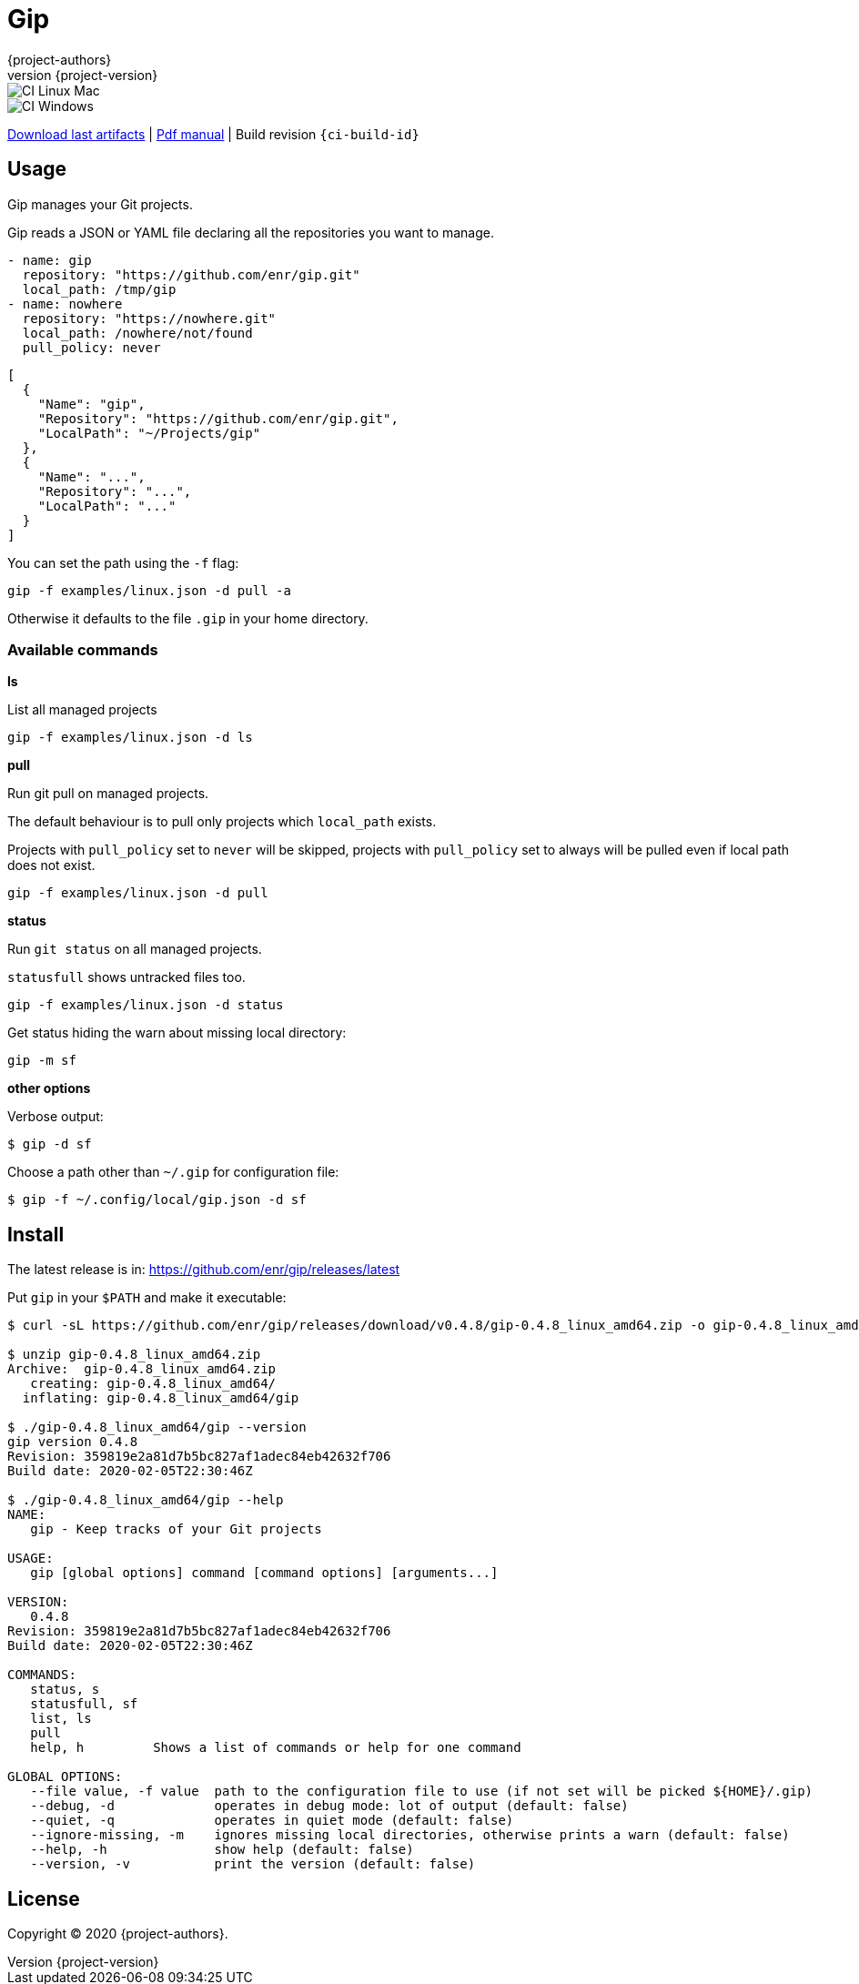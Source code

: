 = Gip
:author: {project-authors}
:revnumber: {project-version}
:source-highlighter: rouge

<<<


ifeval::["{backend}" == "html5"]

image::https://github.com/enr/gip/workflows/CI%20Linux%20Mac/badge.svg[CI Linux Mac]
image::https://github.com/enr/gip/workflows/CI%20Windows/badge.svg[CI Windows]

https://github.com/enr/gip/releases/latest[Download last artifacts] |
 https://enr.github.io/gip/pdf/gip_manual.pdf[Pdf manual] |
 Build revision `{ci-build-id}`
endif::[]

[[_book]]
## Usage

Gip manages your Git projects.

Gip reads a JSON or YAML file declaring all the repositories you want to manage.

[source,yaml]
----
- name: gip
  repository: "https://github.com/enr/gip.git"
  local_path: /tmp/gip
- name: nowhere
  repository: "https://nowhere.git"
  local_path: /nowhere/not/found
  pull_policy: never
----

[source,json]
----
[
  {
    "Name": "gip",
    "Repository": "https://github.com/enr/gip.git",
    "LocalPath": "~/Projects/gip"
  },
  {
    "Name": "...",
    "Repository": "...",
    "LocalPath": "..."
  }
]
----

You can set the path using the `-f` flag:

```
gip -f examples/linux.json -d pull -a
```

Otherwise it defaults to the file `.gip` in your home directory.

### Available commands

**ls**

List all managed projects

```
gip -f examples/linux.json -d ls
```

**pull**

Run git pull on managed projects.

The default behaviour is to pull only projects which `local_path` exists.

Projects with `pull_policy` set to `never` will be skipped, projects with `pull_policy` set to always will be pulled even if local path does not exist.

```
gip -f examples/linux.json -d pull
```

**status**

Run `git status` on all managed projects.

`statusfull` shows untracked files too.

```
gip -f examples/linux.json -d status
```

Get status hiding the warn about missing local directory:

```
gip -m sf
```

**other options**

Verbose output:

```
$ gip -d sf
```

Choose a path other than `~/.gip` for configuration file:

```
$ gip -f ~/.config/local/gip.json -d sf
```




## Install

The latest release is in: https://github.com/enr/gip/releases/latest

Put `gip` in your `$PATH` and make it executable:

```
$ curl -sL https://github.com/enr/gip/releases/download/v0.4.8/gip-0.4.8_linux_amd64.zip -o gip-0.4.8_linux_amd64.zip

$ unzip gip-0.4.8_linux_amd64.zip
Archive:  gip-0.4.8_linux_amd64.zip
   creating: gip-0.4.8_linux_amd64/
  inflating: gip-0.4.8_linux_amd64/gip

$ ./gip-0.4.8_linux_amd64/gip --version
gip version 0.4.8
Revision: 359819e2a81d7b5bc827af1adec84eb42632f706
Build date: 2020-02-05T22:30:46Z

$ ./gip-0.4.8_linux_amd64/gip --help
NAME:
   gip - Keep tracks of your Git projects

USAGE:
   gip [global options] command [command options] [arguments...]

VERSION:
   0.4.8
Revision: 359819e2a81d7b5bc827af1adec84eb42632f706
Build date: 2020-02-05T22:30:46Z

COMMANDS:
   status, s
   statusfull, sf
   list, ls
   pull
   help, h         Shows a list of commands or help for one command

GLOBAL OPTIONS:
   --file value, -f value  path to the configuration file to use (if not set will be picked ${HOME}/.gip)
   --debug, -d             operates in debug mode: lot of output (default: false)
   --quiet, -q             operates in quiet mode (default: false)
   --ignore-missing, -m    ignores missing local directories, otherwise prints a warn (default: false)
   --help, -h              show help (default: false)
   --version, -v           print the version (default: false)
```


## License

Copyright (C) 2020 {project-authors}.
